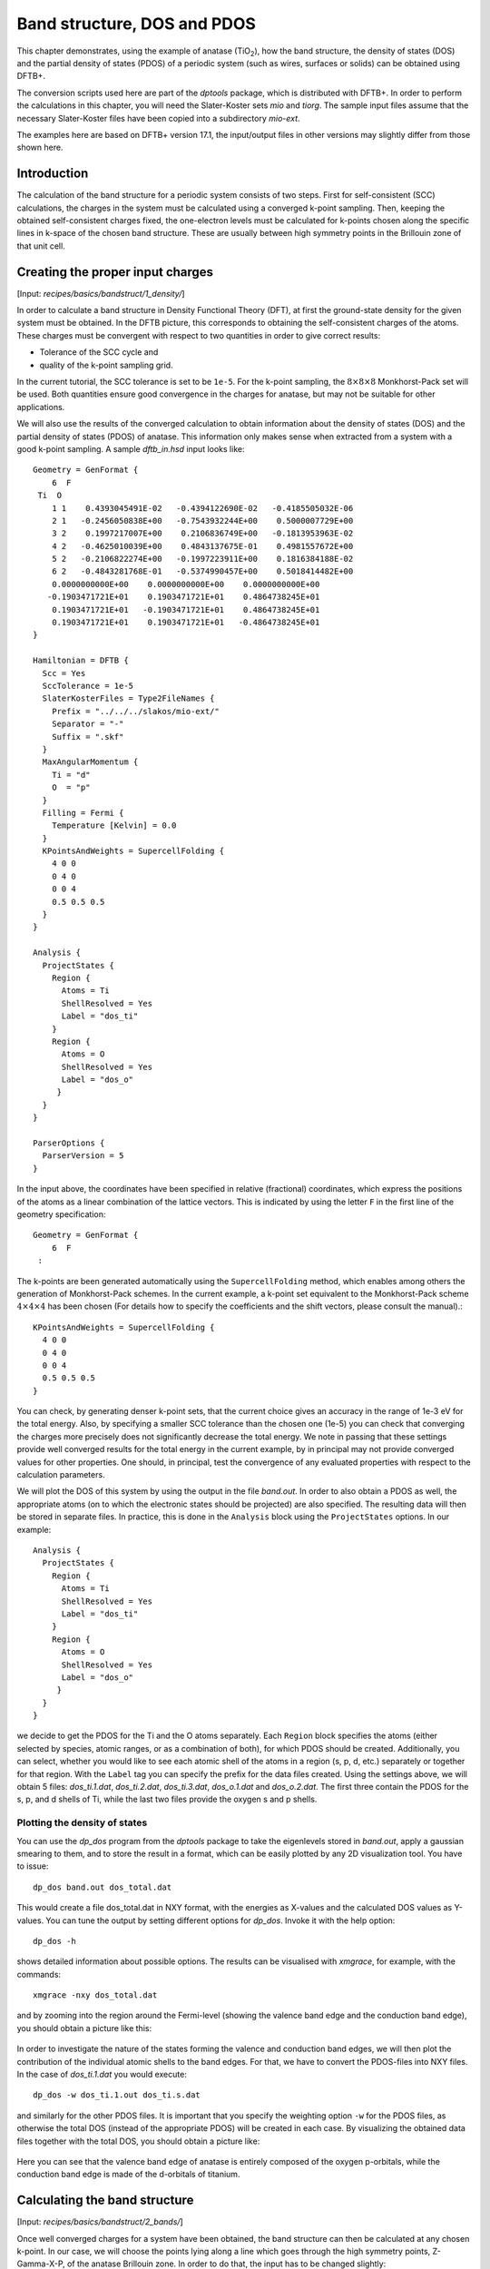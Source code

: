 .. highlight:: none

****************************               
Band structure, DOS and PDOS
****************************

This chapter demonstrates, using the example of anatase (|TiO2|), how the band
structure, the density of states (DOS) and the partial density of states (PDOS)
of a periodic system (such as wires, surfaces or solids) can be obtained using
DFTB+.

.. |TiO2| replace:: TiO\ :sub:`2`\

The conversion scripts used here are part of the `dptools` package, which is
distributed with DFTB+. In order to perform the calculations in this chapter,
you will need the Slater-Koster sets `mio` and `tiorg`. The sample input files
assume that the necessary Slater-Koster files have been copied into a
subdirectory `mio-ext`.

The examples here are based on DFTB+ version 17.1, the input/output
files in other versions may slightly differ from those shown here.


Introduction
============

The calculation of the band structure for a periodic system consists of two
steps. First for self-consistent (SCC) calculations, the charges in the system
must be calculated using a converged k-point sampling. Then, keeping the
obtained self-consistent charges fixed, the one-electron levels must be
calculated for k-points chosen along the specific lines in k-space of the chosen
band structure. These are usually between high symmetry points in the Brillouin
zone of that unit cell.


Creating the proper input charges
=================================

[Input: `recipes/basics/bandstruct/1_density/`]

In order to calculate a band structure in Density Functional Theory (DFT), at
first the ground-state density for the given system must be obtained. In the
DFTB picture, this corresponds to obtaining the self-consistent charges of the
atoms.  These charges must be convergent with respect to two quantities in order
to give correct results:

* Tolerance of the SCC cycle and 
* quality of the k-point sampling grid.

In the current tutorial, the SCC tolerance is set to be ``1e-5``. For the
k-point sampling, the :math:`8 \times 8 \times 8` Monkhorst-Pack set will be
used. Both quantities ensure good convergence in the charges for anatase, but
may not be suitable for other applications.

We will also use the results of the converged calculation to obtain information
about the density of states (DOS) and the partial density of states (PDOS) of
anatase.  This information only makes sense when extracted from a system with a
good k-point sampling. A sample `dftb_in.hsd` input looks like::

  Geometry = GenFormat {
      6  F
   Ti  O
      1 1    0.4393045491E-02   -0.4394122690E-02   -0.4185505032E-06
      2 1   -0.2456050838E+00   -0.7543932244E+00    0.5000007729E+00
      3 2    0.1997217007E+00    0.2106836749E+00   -0.1813953963E-02
      4 2   -0.4625010039E+00    0.4843137675E-01    0.4981557672E+00
      5 2   -0.2106822274E+00   -0.1997223911E+00    0.1816384188E-02
      6 2   -0.4843281768E-01   -0.5374990457E+00    0.5018414482E+00
      0.0000000000E+00    0.0000000000E+00    0.0000000000E+00
     -0.1903471721E+01    0.1903471721E+01    0.4864738245E+01
      0.1903471721E+01   -0.1903471721E+01    0.4864738245E+01
      0.1903471721E+01    0.1903471721E+01   -0.4864738245E+01
  }
  
  Hamiltonian = DFTB {
    Scc = Yes
    SccTolerance = 1e-5
    SlaterKosterFiles = Type2FileNames {
      Prefix = "../../../slakos/mio-ext/"
      Separator = "-"
      Suffix = ".skf"
    }
    MaxAngularMomentum {
      Ti = "d"
      O  = "p"
    }
    Filling = Fermi {
      Temperature [Kelvin] = 0.0
    }
    KPointsAndWeights = SupercellFolding {
      4 0 0
      0 4 0
      0 0 4
      0.5 0.5 0.5
    }
  }
  
  Analysis {
    ProjectStates {
      Region {
        Atoms = Ti
        ShellResolved = Yes
        Label = "dos_ti"
      }
      Region {
        Atoms = O
        ShellResolved = Yes
        Label = "dos_o"
       }
    }
  }
  
  ParserOptions {
    ParserVersion = 5
  }

In the input above, the coordinates have been specified in relative (fractional)
coordinates, which express the positions of the atoms as a linear combination of
the lattice vectors. This is indicated by using the letter ``F`` in the first
line of the geometry specification::

  Geometry = GenFormat {
      6  F
   :

The k-points are been generated automatically using the ``SupercellFolding``
method, which enables among others the generation of Monkhorst-Pack schemes. In
the current example, a k-point set equivalent to the Monkhorst-Pack scheme
:math:`4 \times 4 \times 4` has been chosen (For details how to specify the
coefficients and the shift vectors, please consult the manual).::

    KPointsAndWeights = SupercellFolding {
      4 0 0
      0 4 0
      0 0 4
      0.5 0.5 0.5
    }

You can check, by generating denser k-point sets, that the current choice gives
an accuracy in the range of 1e-3 eV for the total energy. Also, by specifying a
smaller SCC tolerance than the chosen one (1e-5) you can check that converging
the charges more precisely does not significantly decrease the total energy. We
note in passing that these settings provide well converged results for the total
energy in the current example, by in principal may not provide converged values
for other properties. One should, in principal, test the convergence of any
evaluated properties with respect to the calculation parameters.

We will plot the DOS of this system by using the output in the file
`band.out`. In order to also obtain a PDOS as well, the appropriate atoms (on to
which the electronic states should be projected) are also specified. The
resulting data will then be stored in separate files. In practice, this is done
in the ``Analysis`` block using the ``ProjectStates`` options. In our example::

  Analysis {
    ProjectStates {
      Region {
        Atoms = Ti
        ShellResolved = Yes
        Label = "dos_ti"
      }
      Region {
        Atoms = O
        ShellResolved = Yes
        Label = "dos_o"
       }
    }
  }

we decide to get the PDOS for the Ti and the O atoms separately. Each ``Region``
block specifies the atoms (either selected by species, atomic ranges, or as a
combination of both), for which PDOS should be created. Additionally, you can
select, whether you would like to see each atomic shell of the atoms in a region
(s, p, d, etc.) separately or together for that region. With the ``Label`` tag
you can specify the prefix for the data files created. Using the settings above,
we will obtain 5 files: `dos_ti.1.dat`, `dos_ti.2.dat`, `dos_ti.3.dat`,
`dos_o.1.dat` and `dos_o.2.dat`. The first three contain the PDOS for the s, p,
and d shells of Ti, while the last two files provide the oxygen s and p shells.


Plotting the density of states
------------------------------

You can use the `dp_dos` program from the `dptools` package to take the
eigenlevels stored in `band.out`, apply a gaussian smearing to them, and to
store the result in a format, which can be easily plotted by any 2D
visualization tool. You have to issue::

  dp_dos band.out dos_total.dat

This would create a file dos_total.dat in NXY format, with the energies as
X-values and the calculated DOS values as Y-values. You can tune the output by
setting different options for `dp_dos`. Invoke it with the help option::

  dp_dos -h

shows detailed information about possible options. The results can be visualised
with `xmgrace`, for example, with the commands::

  xmgrace -nxy dos_total.dat

and by zooming into the region around the Fermi-level (showing the valence band
edge and the conduction band edge), you should obtain a picture like this:

  .. figure:: ../_figures/basics/tio2_dos.png
     :height: 40ex
     :align: center
     :alt: DOS of TiO2 anatase as calculated by DFTB+.

In order to investigate the nature of the states forming the valence and
conduction band edges, we will then plot the contribution of the individual
atomic shells to the band edges. For that, we have to convert the PDOS-files
into NXY files. In the case of `dos_ti.1.dat` you would execute::

  dp_dos -w dos_ti.1.out dos_ti.s.dat

and similarly for the other PDOS files. It is important that you specify the
weighting option ``-w`` for the PDOS files, as otherwise the total DOS (instead
of the appropriate PDOS) will be created in each case. By visualizing the
obtained data files together with the total DOS, you should obtain a picture
like:

  .. figure:: ../_figures/basics/tio2_pdos.png
     :height: 40ex
     :align: center
     :alt: DOS and PDOS of TiO2 anatase as calculated by DFTB+.

Here you can see that the valence band edge of anatase is entirely
composed of the oxygen p-orbitals, while the conduction band edge is
made of the d-orbitals of titanium.


Calculating the band structure
==============================

[Input: `recipes/basics/bandstruct/2_bands/`]

Once well converged charges for a system have been obtained, the band structure
can then be calculated at any chosen k-point. In our case, we will choose the
points lying along a line which goes through the high symmetry points,
Z-Gamma-X-P, of the anatase Brillouin zone. In order to do that, the input has
to be changed slightly::

  # ...

  Hamiltonian = DFTB {
    Scc = Yes
    ReadInitialCharges = Yes
    MaxSCCIterations = 1

    # ...
 
    KPointsAndWeights = Klines {
      1   0.5   0.5  -0.5    # Z
     20   0.0   0.0   0.0    # G
     45   0.0   0.0   0.5    # X
     10   0.25  0.25  0.25   # P
    }
  }

  # ...

Note: only the relevant part of the input are shown, here. See the
`Introduction`_ how to obtain the archive with the full input.

The input is (must be) almost the same as in the previous case, with only a few
adaptions:

* As we want to use the charges, as obtained in the previous well converged
  calculation, you have to copy the `charges.bin` file from the previous
  calculation into the directory of the current calculation. At the same time,
  you must instruct the code to read those charges, by setting::

    ReadInitialCharges = Yes

* Since we want to use the well converged charges to obtain the band structures
  and do not want to change them during the calculation, the maximal number of
  SCC cycles should be set to 1::

    MaxSCCIterations = 1

* Finally, the k-points should be adapted according to the lines in the
  Brillouin-zone, along which you wish to obtain the band structure. You can
  achieve that by using the `Klines` directive::

    KPointsAndWeights = Klines {
      1   0.5   0.5  -0.5    # Z
     20   0.0   0.0   0.0    # G
     45   0.0   0.0   0.5    # X
     10   0.25  0.25  0.25   # P
    }

  Every line of this block specifies a line segment. The first column gives the
  number of k-points along the line segment between (but excluding) the end of
  the previous line segment and the k-point which is specified as the next three
  columns (which is the end point of the current line segment). The specified
  number of k-points are evenly distributed along the line segment, with the
  last k-point coincident with the end point of the segment. The coordinates of
  the k-points are fractional coordinates (given in the coordinate system of the
  reciprocal lattice vectors of the periodic structures).

  The starting point of the first line segment is by default the Gamma point,
  but you can override this behaviour by setting a first line segment with one
  point only, as demonstrated above for the Z-point.
  
  Running DFTB+ with the input above, the eigenlevel spectrum is calculated at
  the required k-points. The results are written to the file `detailed.out` and
  in more readable format to `band.out`. You can use the script `dp_bands` from
  the `dptools` package to convert this file into NXY format. By issuing::

    dp_bands band.out band

  you would then obtain a file `band_tot.dat` containing the band
  structures. After plotting it, you should see something like:

  .. figure:: ../_figures/basics/tio2_bands.png
     :height: 40ex
     :align: center
     :alt: Band structure of TiO2 anatase as calculated by DFTB+.

  Note, DFTB+ enumerates the k-points along the lines you specified starting at
  one. The vertical bars corresponding to the special points :math:`Z`,
  :math:`\Gamma`, :math:`X` and :math:`P` must be therefore inserted on
  positions 1, 21, 66, 76.
